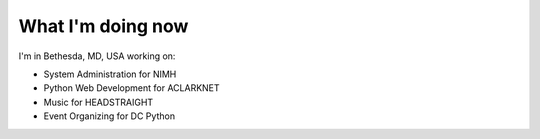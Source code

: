 What I'm doing now
==================

I'm in Bethesda, MD, USA working on:

- System Administration for NIMH
- Python Web Development for ACLARKNET
- Music for HEADSTRAIGHT
- Event Organizing for DC Python
